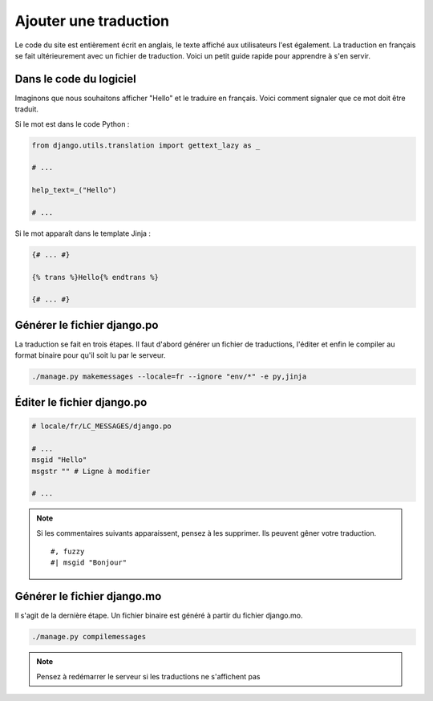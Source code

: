 .. _translations:

Ajouter une traduction
======================

Le code du site est entièrement écrit en anglais, le texte affiché aux utilisateurs l'est également. La traduction en français se fait ultérieurement avec un fichier de traduction. Voici un petit guide rapide pour apprendre à s'en servir.

Dans le code du logiciel
------------------------

Imaginons que nous souhaitons afficher "Hello" et le traduire en français. Voici comment signaler que ce mot doit être traduit.

Si le mot est dans le code Python :

.. sourcecode:: python

    from django.utils.translation import gettext_lazy as _

    # ...

    help_text=_("Hello")

    # ...

Si le mot apparaît dans le template Jinja :

.. sourcecode:: html+jinja

	{# ... #}

	{% trans %}Hello{% endtrans %}

	{# ... #}

Générer le fichier django.po
----------------------------

La traduction se fait en trois étapes. Il faut d'abord générer un fichier de traductions, l'éditer et enfin le compiler au format binaire pour qu'il soit lu par le serveur.

.. sourcecode:: bash

	./manage.py makemessages --locale=fr --ignore "env/*" -e py,jinja

Éditer le fichier django.po
---------------------------

.. role:: python(code)
	:language: python

.. sourcecode:: python

	# locale/fr/LC_MESSAGES/django.po

	# ...
	msgid "Hello"
	msgstr "" # Ligne à modifier

	# ...

.. note::

	Si les commentaires suivants apparaissent, pensez à les supprimer. Ils peuvent gêner votre traduction.

	::

		#, fuzzy
		#| msgid "Bonjour"


Générer le fichier django.mo
----------------------------

Il s'agit de la dernière étape. Un fichier binaire est généré à partir du fichier django.mo.

.. sourcecode:: bash

	./manage.py compilemessages

.. note::

	Pensez à redémarrer le serveur si les traductions ne s'affichent pas
